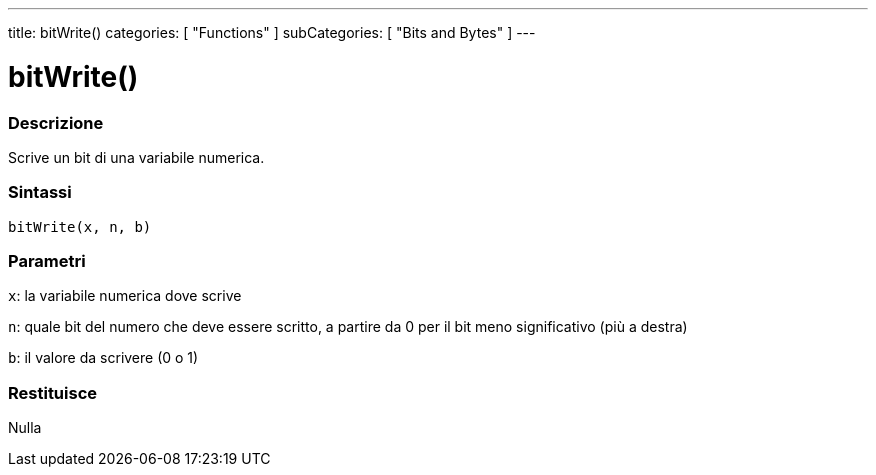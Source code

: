---
title: bitWrite()
categories: [ "Functions" ]
subCategories: [ "Bits and Bytes" ]
---





= bitWrite()


// OVERVIEW SECTION STARTS
[#overview]
--

[float]
=== Descrizione
Scrive un bit di una variabile numerica.
[%hardbreaks]


[float]
=== Sintassi
`bitWrite(x, n, b)`


[float]
=== Parametri
`x`: la variabile numerica dove scrive

`n`: quale bit del numero che deve essere scritto, a partire da 0 per il bit meno significativo (più a destra)

`b`: il valore da scrivere (0 o 1)

[float]
=== Restituisce
Nulla

--
// OVERVIEW SECTION ENDS